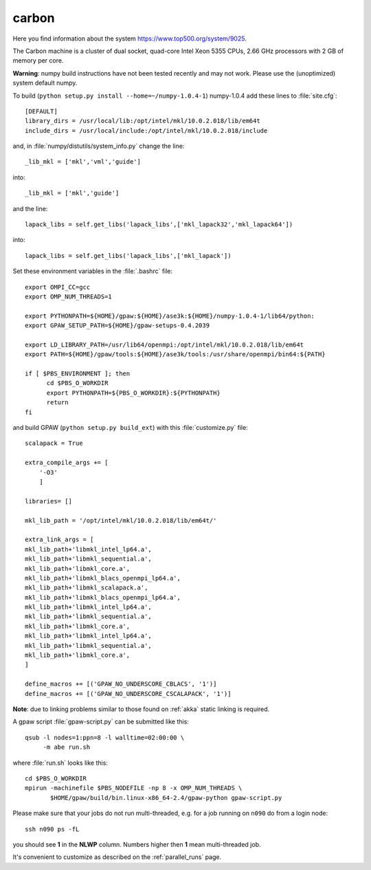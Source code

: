 .. _carbon_cnm:

======
carbon
======

Here you find information about the system
`<https://www.top500.org/system/9025>`_.

The Carbon machine is a cluster of dual socket, quad-core Intel Xeon
5355 CPUs, 2.66 GHz processors with 2 GB of memory per core.

**Warning**: numpy build instructions have not been tested recently and may not work.
Please use the (unoptimized) system default numpy.

To build (``python setup.py install --home=~/numpy-1.0.4-1``)
numpy-1.0.4 add these lines to :file:`site.cfg`::

  [DEFAULT]
  library_dirs = /usr/local/lib:/opt/intel/mkl/10.0.2.018/lib/em64t
  include_dirs = /usr/local/include:/opt/intel/mkl/10.0.2.018/include

and, in :file:`numpy/distutils/system_info.py` change the line::

  _lib_mkl = ['mkl','vml','guide']

into::

  _lib_mkl = ['mkl','guide']

and the line::

  lapack_libs = self.get_libs('lapack_libs',['mkl_lapack32','mkl_lapack64'])

into::

  lapack_libs = self.get_libs('lapack_libs',['mkl_lapack'])

Set these environment variables in the :file:`.bashrc` file::

  export OMPI_CC=gcc
  export OMP_NUM_THREADS=1

  export PYTHONPATH=${HOME}/gpaw:${HOME}/ase3k:${HOME}/numpy-1.0.4-1/lib64/python:
  export GPAW_SETUP_PATH=${HOME}/gpaw-setups-0.4.2039

  export LD_LIBRARY_PATH=/usr/lib64/openmpi:/opt/intel/mkl/10.0.2.018/lib/em64t
  export PATH=${HOME}/gpaw/tools:${HOME}/ase3k/tools:/usr/share/openmpi/bin64:${PATH}

  if [ $PBS_ENVIRONMENT ]; then
        cd $PBS_O_WORKDIR
        export PYTHONPATH=${PBS_O_WORKDIR}:${PYTHONPATH}
        return
  fi

and build GPAW (``python setup.py build_ext``) with this
:file:`customize.py` file::

  scalapack = True

  extra_compile_args += [
      '-O3'
      ]

  libraries= []

  mkl_lib_path = '/opt/intel/mkl/10.0.2.018/lib/em64t/'

  extra_link_args = [
  mkl_lib_path+'libmkl_intel_lp64.a',
  mkl_lib_path+'libmkl_sequential.a',
  mkl_lib_path+'libmkl_core.a',
  mkl_lib_path+'libmkl_blacs_openmpi_lp64.a',
  mkl_lib_path+'libmkl_scalapack.a',
  mkl_lib_path+'libmkl_blacs_openmpi_lp64.a',
  mkl_lib_path+'libmkl_intel_lp64.a',
  mkl_lib_path+'libmkl_sequential.a',
  mkl_lib_path+'libmkl_core.a',
  mkl_lib_path+'libmkl_intel_lp64.a',
  mkl_lib_path+'libmkl_sequential.a',
  mkl_lib_path+'libmkl_core.a',
  ]

  define_macros += [('GPAW_NO_UNDERSCORE_CBLACS', '1')]
  define_macros += [('GPAW_NO_UNDERSCORE_CSCALAPACK', '1')]

**Note**: due to linking problems similar to those found on :ref:`akka` static linking is required.

A gpaw script :file:`gpaw-script.py` can be submitted like this::

  qsub -l nodes=1:ppn=8 -l walltime=02:00:00 \
       -m abe run.sh

where :file:`run.sh` looks like this::

  cd $PBS_O_WORKDIR
  mpirun -machinefile $PBS_NODEFILE -np 8 -x OMP_NUM_THREADS \
         $HOME/gpaw/build/bin.linux-x86_64-2.4/gpaw-python gpaw-script.py

Please make sure that your jobs do not run multi-threaded, e.g. for a
job running on ``n090`` do from a login node::

  ssh n090 ps -fL

you should see **1** in the **NLWP** column. Numbers higher then **1**
mean multi-threaded job.

It's convenient to customize as described on the :ref:`parallel_runs` page.
